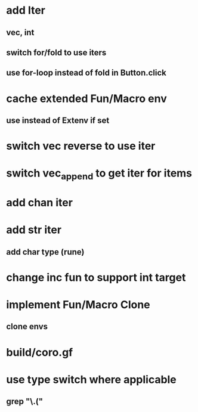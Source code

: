 * add Iter
** vec, int
** switch for/fold to use iters
** use for-loop instead of fold in Button.click
* cache extended Fun/Macro env
** use instead of Extenv if set
* switch vec reverse to use iter
* switch vec_append to get iter for items
* add chan iter
* add str iter
** add char type (rune)
* change inc fun to support int target
* implement Fun/Macro Clone
** clone envs
* build/coro.gf
* use type switch where applicable
** grep "\.("
